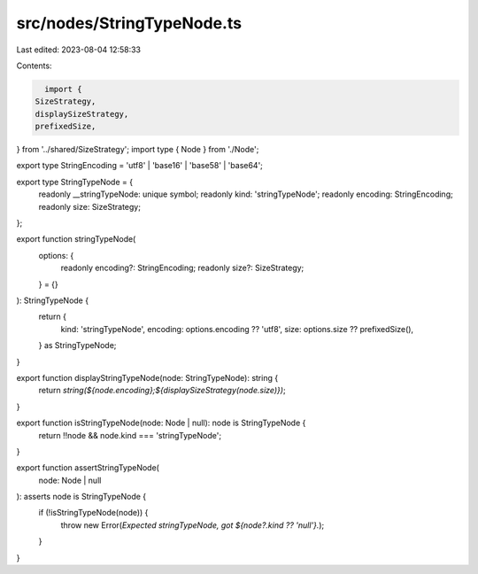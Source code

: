 src/nodes/StringTypeNode.ts
===========================

Last edited: 2023-08-04 12:58:33

Contents:

.. code-block:: ts

    import {
  SizeStrategy,
  displaySizeStrategy,
  prefixedSize,
} from '../shared/SizeStrategy';
import type { Node } from './Node';

export type StringEncoding = 'utf8' | 'base16' | 'base58' | 'base64';

export type StringTypeNode = {
  readonly __stringTypeNode: unique symbol;
  readonly kind: 'stringTypeNode';
  readonly encoding: StringEncoding;
  readonly size: SizeStrategy;
};

export function stringTypeNode(
  options: {
    readonly encoding?: StringEncoding;
    readonly size?: SizeStrategy;
  } = {}
): StringTypeNode {
  return {
    kind: 'stringTypeNode',
    encoding: options.encoding ?? 'utf8',
    size: options.size ?? prefixedSize(),
  } as StringTypeNode;
}

export function displayStringTypeNode(node: StringTypeNode): string {
  return `string(${node.encoding};${displaySizeStrategy(node.size)})`;
}

export function isStringTypeNode(node: Node | null): node is StringTypeNode {
  return !!node && node.kind === 'stringTypeNode';
}

export function assertStringTypeNode(
  node: Node | null
): asserts node is StringTypeNode {
  if (!isStringTypeNode(node)) {
    throw new Error(`Expected stringTypeNode, got ${node?.kind ?? 'null'}.`);
  }
}


